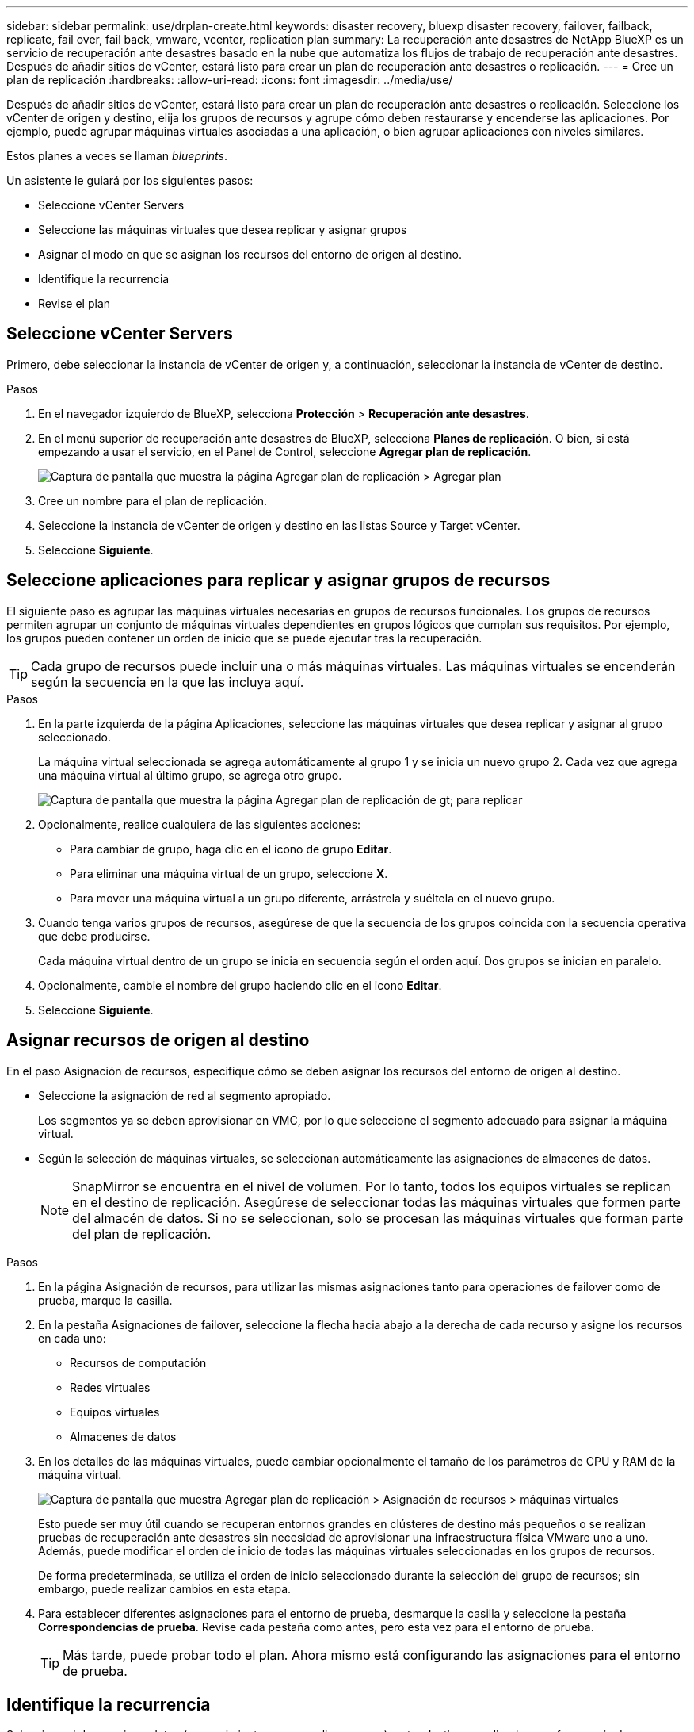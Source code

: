 ---
sidebar: sidebar 
permalink: use/drplan-create.html 
keywords: disaster recovery, bluexp disaster recovery, failover, failback, replicate, fail over, fail back, vmware, vcenter, replication plan 
summary: La recuperación ante desastres de NetApp BlueXP es un servicio de recuperación ante desastres basado en la nube que automatiza los flujos de trabajo de recuperación ante desastres. Después de añadir sitios de vCenter, estará listo para crear un plan de recuperación ante desastres o replicación. 
---
= Cree un plan de replicación
:hardbreaks:
:allow-uri-read: 
:icons: font
:imagesdir: ../media/use/


[role="lead"]
Después de añadir sitios de vCenter, estará listo para crear un plan de recuperación ante desastres o replicación. Seleccione los vCenter de origen y destino, elija los grupos de recursos y agrupe cómo deben restaurarse y encenderse las aplicaciones. Por ejemplo, puede agrupar máquinas virtuales asociadas a una aplicación, o bien agrupar aplicaciones con niveles similares.

Estos planes a veces se llaman _blueprints_.

Un asistente le guiará por los siguientes pasos:

* Seleccione vCenter Servers
* Seleccione las máquinas virtuales que desea replicar y asignar grupos
* Asignar el modo en que se asignan los recursos del entorno de origen al destino.
* Identifique la recurrencia
* Revise el plan




== Seleccione vCenter Servers

Primero, debe seleccionar la instancia de vCenter de origen y, a continuación, seleccionar la instancia de vCenter de destino.

.Pasos
. En el navegador izquierdo de BlueXP, selecciona *Protección* > *Recuperación ante desastres*.
. En el menú superior de recuperación ante desastres de BlueXP, selecciona *Planes de replicación*. O bien, si está empezando a usar el servicio, en el Panel de Control, seleccione *Agregar plan de replicación*.
+
image:dr-plan-create-name.png["Captura de pantalla que muestra la página Agregar plan de replicación > Agregar plan"]

. Cree un nombre para el plan de replicación.
. Seleccione la instancia de vCenter de origen y destino en las listas Source y Target vCenter.
. Seleccione *Siguiente*.




== Seleccione aplicaciones para replicar y asignar grupos de recursos

El siguiente paso es agrupar las máquinas virtuales necesarias en grupos de recursos funcionales. Los grupos de recursos permiten agrupar un conjunto de máquinas virtuales dependientes en grupos lógicos que cumplan sus requisitos. Por ejemplo, los grupos pueden contener un orden de inicio que se puede ejecutar tras la recuperación.


TIP: Cada grupo de recursos puede incluir una o más máquinas virtuales. Las máquinas virtuales se encenderán según la secuencia en la que las incluya aquí.

.Pasos
. En la parte izquierda de la página Aplicaciones, seleccione las máquinas virtuales que desea replicar y asignar al grupo seleccionado.
+
La máquina virtual seleccionada se agrega automáticamente al grupo 1 y se inicia un nuevo grupo 2. Cada vez que agrega una máquina virtual al último grupo, se agrega otro grupo.

+
image:dr-plan-create-apps-vms.png["Captura de pantalla que muestra la página Agregar plan de replicación  de gt; para replicar"]

. Opcionalmente, realice cualquiera de las siguientes acciones:
+
** Para cambiar de grupo, haga clic en el icono de grupo *Editar*.
** Para eliminar una máquina virtual de un grupo, seleccione *X*.
** Para mover una máquina virtual a un grupo diferente, arrástrela y suéltela en el nuevo grupo.


. Cuando tenga varios grupos de recursos, asegúrese de que la secuencia de los grupos coincida con la secuencia operativa que debe producirse.
+
Cada máquina virtual dentro de un grupo se inicia en secuencia según el orden aquí. Dos grupos se inician en paralelo.

. Opcionalmente, cambie el nombre del grupo haciendo clic en el icono *Editar*.
. Seleccione *Siguiente*.




== Asignar recursos de origen al destino

En el paso Asignación de recursos, especifique cómo se deben asignar los recursos del entorno de origen al destino.

* Seleccione la asignación de red al segmento apropiado.
+
Los segmentos ya se deben aprovisionar en VMC, por lo que seleccione el segmento adecuado para asignar la máquina virtual.

* Según la selección de máquinas virtuales, se seleccionan automáticamente las asignaciones de almacenes de datos.
+

NOTE: SnapMirror se encuentra en el nivel de volumen. Por lo tanto, todos los equipos virtuales se replican en el destino de replicación. Asegúrese de seleccionar todas las máquinas virtuales que formen parte del almacén de datos. Si no se seleccionan, solo se procesan las máquinas virtuales que forman parte del plan de replicación.



.Pasos
. En la página Asignación de recursos, para utilizar las mismas asignaciones tanto para operaciones de failover como de prueba, marque la casilla.
. En la pestaña Asignaciones de failover, seleccione la flecha hacia abajo a la derecha de cada recurso y asigne los recursos en cada uno:
+
** Recursos de computación
** Redes virtuales
** Equipos virtuales
** Almacenes de datos


. En los detalles de las máquinas virtuales, puede cambiar opcionalmente el tamaño de los parámetros de CPU y RAM de la máquina virtual.
+
image:dr-plan-create-mapping-vms.png["Captura de pantalla que muestra Agregar plan de replicación > Asignación de recursos > máquinas virtuales"]

+
Esto puede ser muy útil cuando se recuperan entornos grandes en clústeres de destino más pequeños o se realizan pruebas de recuperación ante desastres sin necesidad de aprovisionar una infraestructura física VMware uno a uno. Además, puede modificar el orden de inicio de todas las máquinas virtuales seleccionadas en los grupos de recursos.

+
De forma predeterminada, se utiliza el orden de inicio seleccionado durante la selección del grupo de recursos; sin embargo, puede realizar cambios en esta etapa.

. Para establecer diferentes asignaciones para el entorno de prueba, desmarque la casilla y seleccione la pestaña *Correspondencias de prueba*. Revise cada pestaña como antes, pero esta vez para el entorno de prueba.
+

TIP: Más tarde, puede probar todo el plan. Ahora mismo está configurando las asignaciones para el entorno de prueba.





== Identifique la recurrencia

Seleccione si desea migrar datos (un movimiento que se realiza una vez) a otro destino o replicarlos con frecuencia de SnapMirror. Si desea replicarla, identifique la frecuencia con la que se deben duplicar los datos.


NOTE: En esta versión beta, configure la frecuencia fuera del servicio de recuperación ante desastres de BlueXP.

.Pasos
. En la página de repetición, seleccione *Migrate* o *Replicate*.
+
** *Migrar*: Seleccione para mover la aplicación a la ubicación de destino.
** *Replicar*: Mantenga la copia de destino actualizada con los cambios de la copia de origen en una replicación recurrente.


+
image:dr-plan-create-recurrence.png["Captura de pantalla que muestra la repetición Agregar plan de replicación >"]

. Seleccione *Siguiente*.




== Confirme el plan de replicación

Por último, dedique unos momentos a confirmar el plan de replicación.


TIP: Posteriormente, puede desactivar o eliminar el plan de replicación.

.Pasos
. Revise la información en cada pestaña: Detalles del plan, asignación de conmutación por error, máquinas virtuales.
. Selecciona *Añadir plan*.
+
El plan se agrega a la lista de planes.


